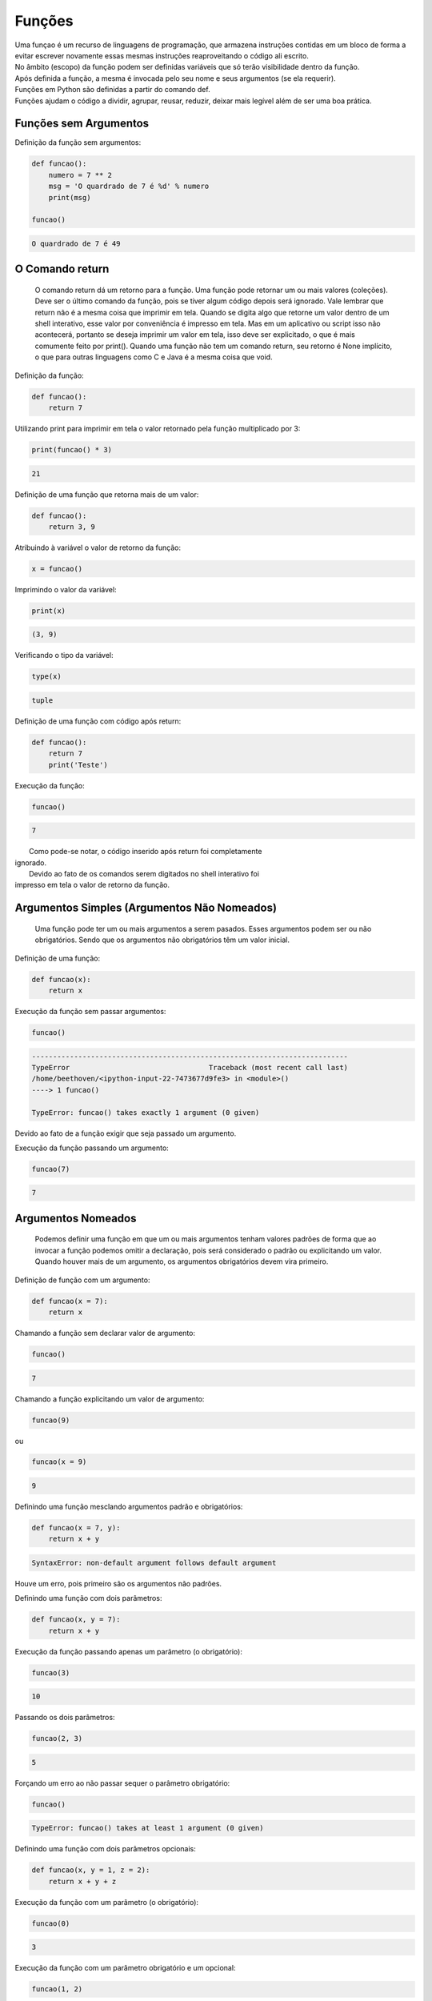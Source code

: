 Funções
*******

|   Uma funçao é um recurso de linguagens de programação, que armazena instruções contidas em um bloco de forma a evitar escrever novamente essas mesmas instruções reaproveitando o código ali escrito.
|   No âmbito (escopo) da função podem ser definidas variáveis que só terão visibilidade dentro da função.
|   Após definida a função, a mesma é invocada pelo seu nome e seus argumentos (se ela requerir).
|   Funções em Python são definidas a partir do comando def.
|   Funções ajudam o código a dividir, agrupar, reusar, reduzir, deixar mais legível além de ser uma boa prática.


Funções sem Argumentos
----------------------

Definição da função sem argumentos:

.. code-block:: python

    def funcao():
        numero = 7 ** 2
        msg = 'O quardrado de 7 é %d' % numero
        print(msg)      
        
    funcao()


.. code-block:: console

    O quardrado de 7 é 49

O Comando return
----------------

	O comando return dá um retorno para a função.
	Uma função pode retornar um ou mais valores (coleções).
	Deve ser o último comando da função, pois se tiver algum código depois será ignorado.
	Vale lembrar que return não é a mesma coisa que imprimir em tela. Quando se digita algo que retorne um valor dentro de um shell interativo, esse valor por conveniência é impresso em tela.
	Mas em um aplicativo ou script isso não acontecerá, portanto se deseja imprimir um valor em tela, isso deve ser explicitado, o que é mais comumente feito por print().
	Quando uma função não tem um comando return, seu retorno é None implícito, o que para outras linguagens como C e Java é a mesma coisa que void.



Definição da função:

.. code-block:: python

    def funcao():
        return 7



Utilizando print para imprimir em tela o valor retornado pela função
multiplicado por 3:

.. code-block:: python

    print(funcao() * 3)    

.. code-block:: console

    21
    
    
    
Definição de uma função que retorna mais de um valor:

.. code-block:: python

    def funcao():
        return 3, 9



Atribuindo à variável o valor de retorno da função:

.. code-block:: python

    x = funcao()




Imprimindo o valor da variável:

.. code-block:: python

    print(x)

.. code-block:: console

    (3, 9)




Verificando o tipo da variável:

.. code-block:: python

    type(x)

.. code-block:: console

    tuple



Definição de uma função com código após return:

.. code-block:: python

    def funcao():
        return 7
        print('Teste')



Execução da função:

.. code-block:: python

    funcao()

.. code-block:: console

    7

|   Como pode-se notar, o código inserido após return foi completamente
| ignorado.
|   Devido ao fato de os comandos serem digitados no shell interativo foi
| impresso em tela o valor de retorno da função.



Argumentos Simples (Argumentos Não Nomeados)
--------------------------------------------

	Uma função pode ter um ou mais argumentos a serem pasados.
	Esses argumentos podem ser ou não obrigatórios. Sendo que os argumentos não obrigatórios têm um valor inicial.



Definição de uma função:

.. code-block:: python

    def funcao(x):
        return x



Execução da função sem passar argumentos:

.. code-block:: python

    funcao()

.. code-block:: console

    ---------------------------------------------------------------------------
    TypeError                                 Traceback (most recent call last)
    /home/beethoven/<ipython-input-22-7473677d9fe3> in <module>()
    ----> 1 funcao()

    TypeError: funcao() takes exactly 1 argument (0 given)

|   Devido ao fato de a função exigir que seja passado um argumento.



Execução da função passando um argumento:

.. code-block:: python

    funcao(7)

.. code-block:: console

    7
    
    
    
Argumentos Nomeados
-------------------

	Podemos definir uma função em que um ou mais argumentos tenham valores padrões de forma que ao invocar a função podemos omitir a declaração, pois será considerado o padrão ou explicitando um valor.
	Quando houver mais de um argumento, os argumentos obrigatórios devem vira primeiro.



Definição de função com um argumento:

.. code-block:: python

    def funcao(x = 7):
        return x



Chamando a função sem declarar valor de argumento:

.. code-block:: python

    funcao()

.. code-block:: console

    7



Chamando a função explicitando um valor de argumento:

.. code-block:: python

    funcao(9)

ou

.. code-block:: python

    funcao(x = 9)    

.. code-block:: console

    9



Definindo uma função mesclando argumentos padrão e obrigatórios:

.. code-block:: python

    def funcao(x = 7, y):
        return x + y

.. code-block:: console

    SyntaxError: non-default argument follows default argument

|   Houve um erro, pois primeiro são os argumentos não padrões.



Definindo uma função com dois parâmetros:

.. code-block:: python

    def funcao(x, y = 7):
        return x + y



Execução da função passando apenas um parâmetro (o obrigatório):

.. code-block:: python

    funcao(3)

.. code-block:: console

    10



Passando os dois parâmetros:

.. code-block:: python

    funcao(2, 3)

.. code-block:: console

    5



Forçando um erro ao não passar sequer o parâmetro obrigatório:

.. code-block:: python

    funcao()

.. code-block:: console

    TypeError: funcao() takes at least 1 argument (0 given)



Definindo uma função com dois parâmetros opcionais:

.. code-block:: python

    def funcao(x, y = 1, z = 2):
        return x + y + z



Execução da função com um parâmetro (o obrigatório):

.. code-block:: python

    funcao(0)

.. code-block:: console

    3



Execução da função com um parâmetro obrigatório e um opcional:

.. code-block:: python

    funcao(1, 2)

.. code-block:: console

    5



Execução da função com um parâmetro obrigatório e dois opcionais:

.. code-block:: python

    funcao(1, 2, 90)

.. code-block:: console

    93

funcao(10, z = 30, y = 50)

.. code-block:: console

    90



Argumentos em Lista Não Nomeados
--------------------------------

|   É possível passar uma lista de argumentos sem nomear cada um deles, ou 
| seja, atribuir uma variável.
|   Essa lista, internamente é interpretada como uma tupla (tuple).
|   Tal recurso nos possibilita passar uma quantidade indeterminada de
| argumentos.
|   O identificador da variável que representa esse tipo de argumento vem logo
| depois do caractere asterisco (*).

.. code-block:: python

    def funcao(*args): 
        qtd = len(args) 
        primeiro = args[0] 
        ultimo = args[-1] 
        print(f'Foram passados {qtd} argumentos') 
        print(f'O primeiro é {primeiro}') 
        print(f'O último é {ultimo}') 
        print(f'Os argumentos passados foram: {args}')

.. code-block:: console

    funcao('abacaxi', 3, 'p', 8.3, 5 + 9j)
    Foram passados 5 argumentos
    O primeiro é "abacaxi"
    O último é "(5+9j)"
    Os argumentos passados foram: ('abacaxi', 3, 'p', 8.3, (5+9j))



Definição de função de duas formas diferentes:

.. code-block:: python

    def funcao(*args):
        for arg in args:
            print(f'Argumento {args.index(arg)} = {arg}')

ou

.. code-block:: python

    def funcao(*args):
        for i, arg in enumerate(args):
            print(f'Argumento {i} = {arg}')



Execução:

.. code-block:: python

    funcao('a', 1.5, 7, 99)

.. code-block:: console

    Argumento 0 = a
    Argumento 1 = 1.5
    Argumento 2 = 7
    Argumento 3 = 99



Definição de uma função com um parâmetro arbitrário não nomeado:    

.. code-block:: python

    def funcao(*args):
        print(args)
        for i in args:
            print(i)



Criação de uma tupla com quatro elementos:

.. code-block:: python

    spam = (1, 2, 3, 4)



Notemos a diferença de comportamento nas execuções:

.. code-block:: python

    # Execução sem "desempacotamento" dos valores da tupla
    funcao(spam)

.. code-block:: console

    ((1, 2, 3, 4),)
    (1, 2, 3, 4)


.. code-block:: python

    # Execução com "desempacotamento" dos valores da tupla
    funcao(*spam)

.. code-block:: console

    (1, 2, 3, 4)
    1
    2
    3
    4

|   Com o asterisco e o identificador da tupla houve o "desempacotamento" dos
| elementos, assim tornando possível passá-la como argumento para a função.





def funcao(*args):
    return args

funcao(spam)

.. code-block:: console

    ((1, 2, 3, 4),)

funcao(*spam)

.. code-block:: console

    (1, 2, 3, 4)

Quando o caractere asterisco é posicionado antes de uma variável faz com que considere que aquela variável (coleções) seja
"desempacotada". Seus elementos são passados como se fossem uma tupla, ou seja, uma sequência de valores estraídos separados
por vírgulas.



Argumentos em Lista Nomeados
----------------------------

	O identificador da variável desse tipo de argumento é precedido por dois asteriscos (**).
	É uma lista com quantidade indeterminada e cada elemento da lista tem um identificador próprio.

def funcao(**kargs):
    return kargs
   
    funcao(a = 1, b = 2)

.. code-block:: console

    {'a': 1, 'b': 2}



def funcao(**kargs):
    for k, v in kargs.items():
        print('%s = %s' % (k.capitalize(), v))
        
        
funcao(
    nome = 'Chiquinho',
    sobrenome = 'da Silva',
    idade = 30,
    telefone = '(11) 99999-9999',
  )


.. code-block:: console

    Idade = 30
    Sobrenome = da Silva
    Telefone = (11) 99999-9999
    Nome = Chiquinho


def funcao(**kargs):
    return kargs

    eggs = {'a': 3, 'b': 5, 'c': 'x'}

funcao(eggs)

.. code-block:: console

    TypeError: funcao() takes exactly 0 arguments (1 given)

funcao(**eggs)

.. code-block:: console

    {'a': 3, 'b': 5, 'c': 'x'}



Funções com Argumentos Variados
-------------------------------

	E se precisarmos fazer uma função que utilize tipos diferentes conforme visto anteriormente?
	A ordem dos tipos de argumentos é a seguinte:

	Simples, Nomeados, Lista de Não Nomeados e Lista de Nomeados

def foo(a, b = 3, *c, **d):
    print(a + b)
    print(c)
    print(d)

    foo(4, 5, 'Alemanha', 'Holanda', 'Inglaterra', continente = 'Europa', hemisferio = 'Norte')

.. code-block:: console

    9
    ('Alemanha', 'Holanda', 'Inglaterra')
    {'continente': 'Europa', 'hemisferio': 'Norte'}



Estruturas de Dados como Parâmetro para Funções
-----------------------------------------------

	Em algumas situações pode ser útil utilizar uma estrutura de dados como tupla (tuple), lista (list), dicionário (dict) ou mesmo um conjunto (set / frozenset).



Criação da função de teste:

def param_test(x, y):
    return x + y



Declaração das variáveis de estrutura de dados que serão utilizadas como parâmetro para a função:

tupla = (5, 2)

lista = [5, 2]

dicio = {'x': 5, 'y': 2}

conjunto = {2, 5, 2}



Testes utilizando as estruturas de dados criadas:

param_test(**dicio)  # Dicionário (dict) como parâmetro

param_test(*tupla)  # Tupla (tuple) como parâmetro  

param_test(*lista)  # Lista (list) como parâmetro

param_test(*conjunto)  # Conjunto (set) como parâmetro

.. code-block:: console

    7



Boas Práticas: Função Main
--------------------------

	Evite execuções globais, quebre seu código em funções o que facilita o reúso e teste de código.
	Crie uma função principal (main). Crie primeiro as outras funções e por último a ser definida a função principal.
	Na função principal serão feitas as chamadas às outras funções.
	Outra coisa interessante a ser feita é colocar a função principal dentro de um if. Sendo que se for executado, terá a variável especial "__name__" como valor "__main__".


vim hello.py

#!/usr/bin/env python
#_*_ coding: utf-8 _*_

def funcao():
     print('Função executada')


def Main():
     print('==== Início ====')
     funcao()
     print('==== Fim ====')


if __name__ == '__main__':
    Main()

python hello.py 

.. code-block:: console

    ==== Início ====
    Função executada
    ==== Fim ====



Funções Geradoras
-----------------

	Uma função geradora ao invés de utilizar o comando return, utiliza o comando yield, que retorna um objeto generator.

def f_gen(var):
    print('INÍCIO')

    for i in var:
        yield i
    
    print('FIM')        

g = f_gen('Python')

type(g)

.. code-block:: console

    generator

g.next()

.. code-block:: console

    INÍCIO
    'P'

g.next()


.. code-block:: console

    'y'

g.next()

.. code-block:: console

    't'

g.next()

.. code-block:: console

    'h'

g.next()

.. code-block:: console

    'o'

g.next()

.. code-block:: console

    'n'


.. code-block:: python

    g.next()

.. code-block:: console

    FIM

    StopIteration: . . .


Funções Lambda
--------------

	São funções anônimas, ou seja, que não são associadas a um nome. Um recurso similar às funções anônimas em PL/pgSQL (PostgreSQL) e PL/SQL (Oracle).
	Sua estrutura é composta apenas por expressões, o que a torna muito limitada, no entanto consome menos recursos do que uma função convencional. 
	Por só aceitar expressões, o comando return não é permitido em sua estrutura.



.. code-block:: python

    (lambda x, y: x + y)(5, 2)

.. code-block:: console

    7

foo = lambda x, y: x ** y

.. code-block:: python

    print(foo(2, 5))

.. code-block:: console

    32